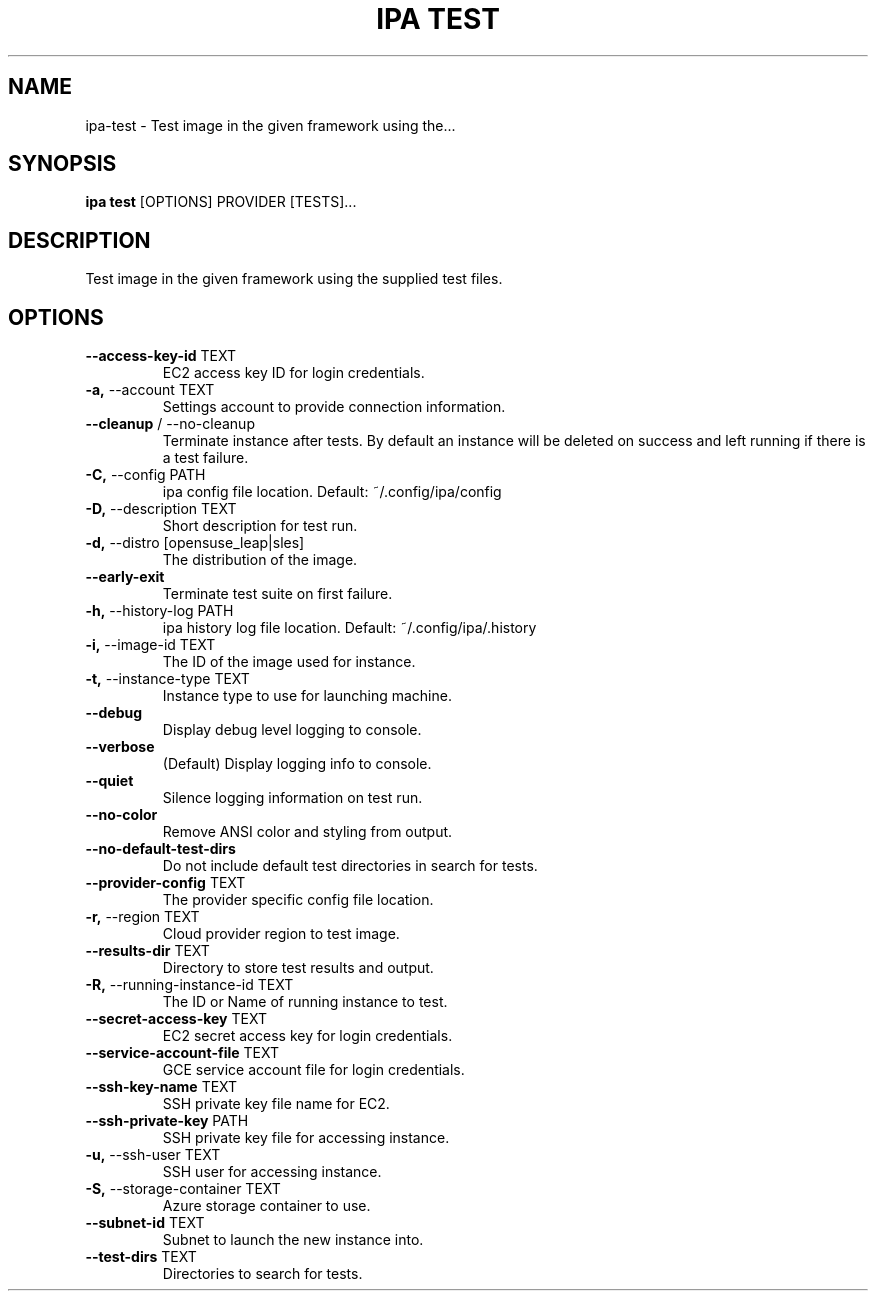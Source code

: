 .TH "IPA TEST" "1" "27-Feb-2018" "" "ipa test Manual"
.SH NAME
ipa\-test \- Test image in the given framework using the...
.SH SYNOPSIS
.B ipa test
[OPTIONS] PROVIDER [TESTS]...
.SH DESCRIPTION
Test image in the given framework using the supplied test files.
.SH OPTIONS
.TP
\fB\-\-access\-key\-id\fP TEXT
EC2 access key ID for login credentials.
.TP
\fB\-a,\fP \-\-account TEXT
Settings account to provide connection information.
.TP
\fB\-\-cleanup\fP / \-\-no\-cleanup
Terminate instance after tests. By default an instance will be deleted on success and left running if there is a test failure.
.TP
\fB\-C,\fP \-\-config PATH
ipa config file location. Default: ~/.config/ipa/config
.TP
\fB\-D,\fP \-\-description TEXT
Short description for test run.
.TP
\fB\-d,\fP \-\-distro [opensuse_leap|sles]
The distribution of the image.
.TP
\fB\-\-early\-exit\fP
Terminate test suite on first failure.
.TP
\fB\-h,\fP \-\-history\-log PATH
ipa history log file location. Default: ~/.config/ipa/.history
.TP
\fB\-i,\fP \-\-image\-id TEXT
The ID of the image used for instance.
.TP
\fB\-t,\fP \-\-instance\-type TEXT
Instance type to use for launching machine.
.TP
\fB\-\-debug\fP
Display debug level logging to console.
.TP
\fB\-\-verbose\fP
(Default) Display logging info to console.
.TP
\fB\-\-quiet\fP
Silence logging information on test run.
.TP
\fB\-\-no\-color\fP
Remove ANSI color and styling from output.
.TP
\fB\-\-no\-default\-test\-dirs\fP
Do not include default test directories in search for tests.
.TP
\fB\-\-provider\-config\fP TEXT
The provider specific config file location.
.TP
\fB\-r,\fP \-\-region TEXT
Cloud provider region to test image.
.TP
\fB\-\-results\-dir\fP TEXT
Directory to store test results and output.
.TP
\fB\-R,\fP \-\-running\-instance\-id TEXT
The ID or Name of running instance to test.
.TP
\fB\-\-secret\-access\-key\fP TEXT
EC2 secret access key for login credentials.
.TP
\fB\-\-service\-account\-file\fP TEXT
GCE service account file for login credentials.
.TP
\fB\-\-ssh\-key\-name\fP TEXT
SSH private key file name for EC2.
.TP
\fB\-\-ssh\-private\-key\fP PATH
SSH private key file for accessing instance.
.TP
\fB\-u,\fP \-\-ssh\-user TEXT
SSH user for accessing instance.
.TP
\fB\-S,\fP \-\-storage\-container TEXT
Azure storage container to use.
.TP
\fB\-\-subnet\-id\fP TEXT
Subnet to launch the new instance into.
.TP
\fB\-\-test\-dirs\fP TEXT
Directories to search for tests.